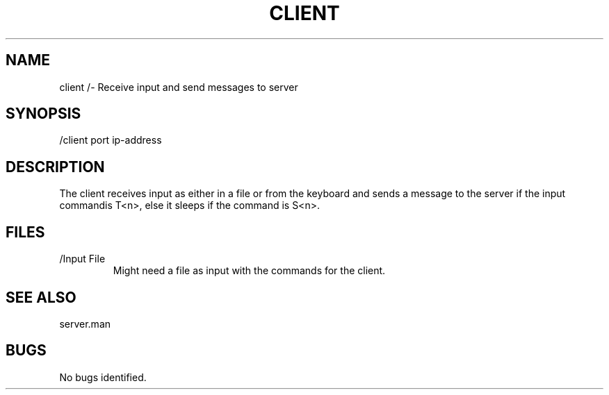.TH CLIENT 1 "1 Dec 2021"
.SH NAME
client /- Receive input and send messages to server
.SH SYNOPSIS
/client port ip-address
.SH DESCRIPTION
The client receives input as either in a file or from the keyboard and sends a message to the server if the input commandis T<n>, else it sleeps if the command is S<n>.
.SH FILES
.TP
/Input File
Might need a file as input with the commands for the client.
.SH "SEE ALSO"
server.man
.SH BUGS
No bugs identified. 





